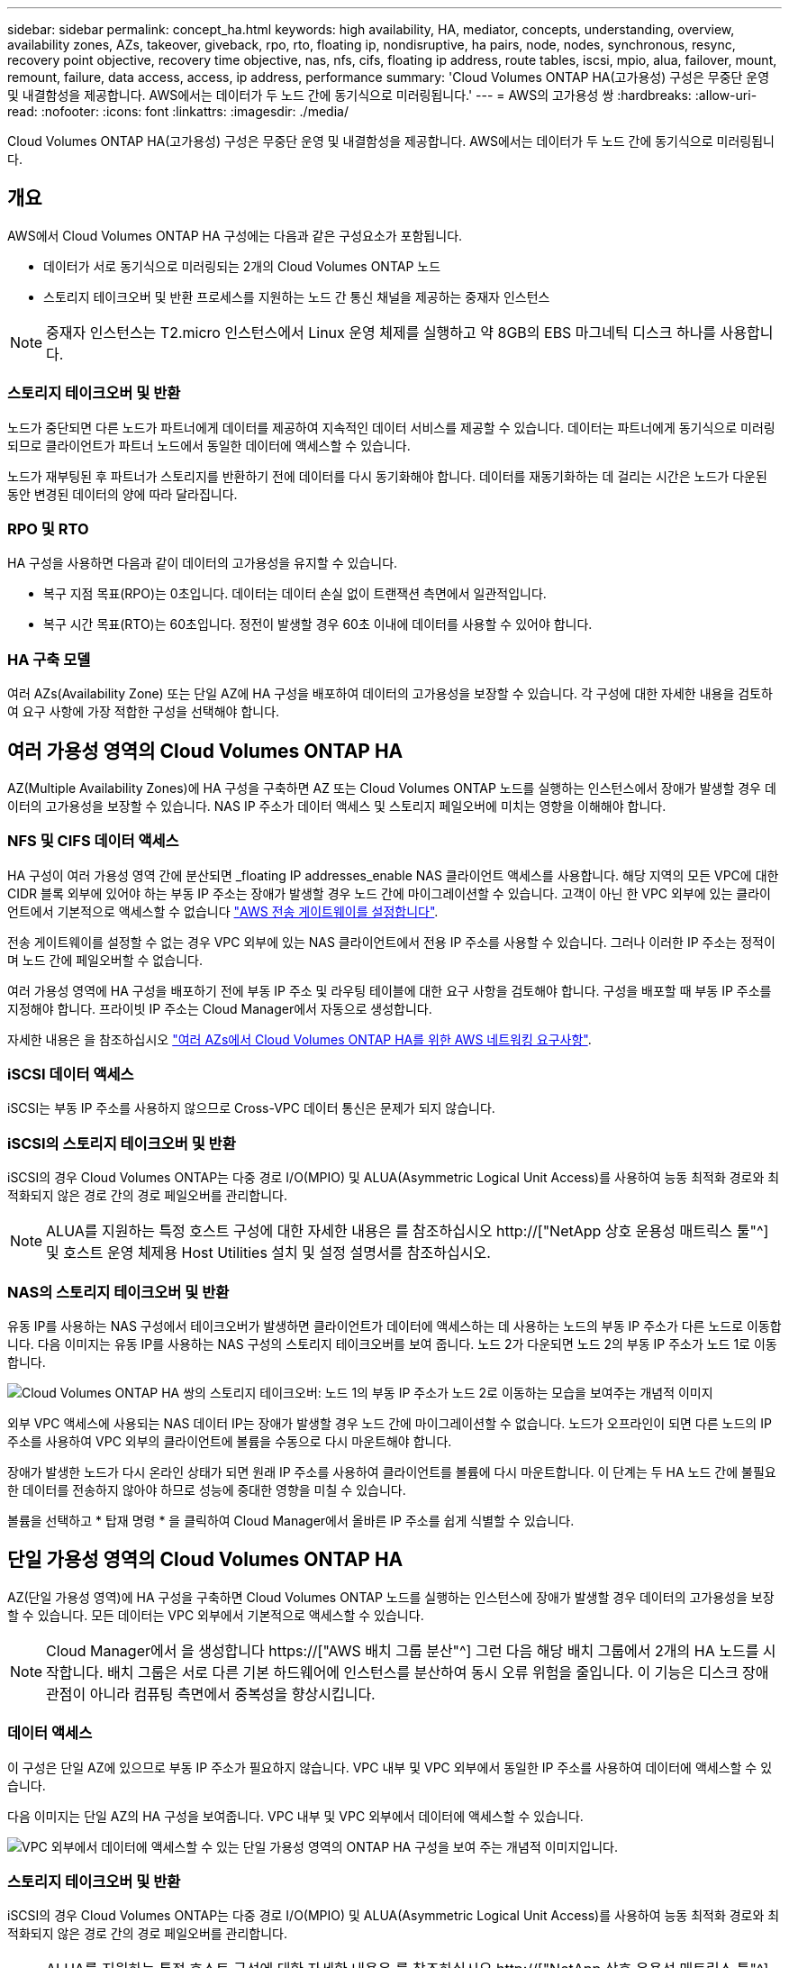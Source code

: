 ---
sidebar: sidebar 
permalink: concept_ha.html 
keywords: high availability, HA, mediator, concepts, understanding, overview, availability zones, AZs, takeover, giveback, rpo, rto, floating ip, nondisruptive, ha pairs, node, nodes, synchronous, resync, recovery point objective, recovery time objective, nas, nfs, cifs, floating ip address, route tables, iscsi, mpio, alua, failover, mount, remount, failure, data access, access, ip address, performance 
summary: 'Cloud Volumes ONTAP HA(고가용성) 구성은 무중단 운영 및 내결함성을 제공합니다. AWS에서는 데이터가 두 노드 간에 동기식으로 미러링됩니다.' 
---
= AWS의 고가용성 쌍
:hardbreaks:
:allow-uri-read: 
:nofooter: 
:icons: font
:linkattrs: 
:imagesdir: ./media/


[role="lead"]
Cloud Volumes ONTAP HA(고가용성) 구성은 무중단 운영 및 내결함성을 제공합니다. AWS에서는 데이터가 두 노드 간에 동기식으로 미러링됩니다.



== 개요

AWS에서 Cloud Volumes ONTAP HA 구성에는 다음과 같은 구성요소가 포함됩니다.

* 데이터가 서로 동기식으로 미러링되는 2개의 Cloud Volumes ONTAP 노드
* 스토리지 테이크오버 및 반환 프로세스를 지원하는 노드 간 통신 채널을 제공하는 중재자 인스턴스



NOTE: 중재자 인스턴스는 T2.micro 인스턴스에서 Linux 운영 체제를 실행하고 약 8GB의 EBS 마그네틱 디스크 하나를 사용합니다.



=== 스토리지 테이크오버 및 반환

노드가 중단되면 다른 노드가 파트너에게 데이터를 제공하여 지속적인 데이터 서비스를 제공할 수 있습니다. 데이터는 파트너에게 동기식으로 미러링되므로 클라이언트가 파트너 노드에서 동일한 데이터에 액세스할 수 있습니다.

노드가 재부팅된 후 파트너가 스토리지를 반환하기 전에 데이터를 다시 동기화해야 합니다. 데이터를 재동기화하는 데 걸리는 시간은 노드가 다운된 동안 변경된 데이터의 양에 따라 달라집니다.



=== RPO 및 RTO

HA 구성을 사용하면 다음과 같이 데이터의 고가용성을 유지할 수 있습니다.

* 복구 지점 목표(RPO)는 0초입니다. 데이터는 데이터 손실 없이 트랜잭션 측면에서 일관적입니다.
* 복구 시간 목표(RTO)는 60초입니다. 정전이 발생할 경우 60초 이내에 데이터를 사용할 수 있어야 합니다.




=== HA 구축 모델

여러 AZs(Availability Zone) 또는 단일 AZ에 HA 구성을 배포하여 데이터의 고가용성을 보장할 수 있습니다. 각 구성에 대한 자세한 내용을 검토하여 요구 사항에 가장 적합한 구성을 선택해야 합니다.



== 여러 가용성 영역의 Cloud Volumes ONTAP HA

AZ(Multiple Availability Zones)에 HA 구성을 구축하면 AZ 또는 Cloud Volumes ONTAP 노드를 실행하는 인스턴스에서 장애가 발생할 경우 데이터의 고가용성을 보장할 수 있습니다. NAS IP 주소가 데이터 액세스 및 스토리지 페일오버에 미치는 영향을 이해해야 합니다.



=== NFS 및 CIFS 데이터 액세스

HA 구성이 여러 가용성 영역 간에 분산되면 _floating IP addresses_enable NAS 클라이언트 액세스를 사용합니다. 해당 지역의 모든 VPC에 대한 CIDR 블록 외부에 있어야 하는 부동 IP 주소는 장애가 발생할 경우 노드 간에 마이그레이션할 수 있습니다. 고객이 아닌 한 VPC 외부에 있는 클라이언트에서 기본적으로 액세스할 수 없습니다 link:task_setting_up_transit_gateway.html["AWS 전송 게이트웨이를 설정합니다"].

전송 게이트웨이를 설정할 수 없는 경우 VPC 외부에 있는 NAS 클라이언트에서 전용 IP 주소를 사용할 수 있습니다. 그러나 이러한 IP 주소는 정적이며 노드 간에 페일오버할 수 없습니다.

여러 가용성 영역에 HA 구성을 배포하기 전에 부동 IP 주소 및 라우팅 테이블에 대한 요구 사항을 검토해야 합니다. 구성을 배포할 때 부동 IP 주소를 지정해야 합니다. 프라이빗 IP 주소는 Cloud Manager에서 자동으로 생성합니다.

자세한 내용은 을 참조하십시오 link:reference_networking_aws.html#aws-networking-requirements-for-cloud-volumes-ontap-ha-in-multiple-azs["여러 AZs에서 Cloud Volumes ONTAP HA를 위한 AWS 네트워킹 요구사항"].



=== iSCSI 데이터 액세스

iSCSI는 부동 IP 주소를 사용하지 않으므로 Cross-VPC 데이터 통신은 문제가 되지 않습니다.



=== iSCSI의 스토리지 테이크오버 및 반환

iSCSI의 경우 Cloud Volumes ONTAP는 다중 경로 I/O(MPIO) 및 ALUA(Asymmetric Logical Unit Access)를 사용하여 능동 최적화 경로와 최적화되지 않은 경로 간의 경로 페일오버를 관리합니다.


NOTE: ALUA를 지원하는 특정 호스트 구성에 대한 자세한 내용은 를 참조하십시오 http://["NetApp 상호 운용성 매트릭스 툴"^] 및 호스트 운영 체제용 Host Utilities 설치 및 설정 설명서를 참조하십시오.



=== NAS의 스토리지 테이크오버 및 반환

유동 IP를 사용하는 NAS 구성에서 테이크오버가 발생하면 클라이언트가 데이터에 액세스하는 데 사용하는 노드의 부동 IP 주소가 다른 노드로 이동합니다. 다음 이미지는 유동 IP를 사용하는 NAS 구성의 스토리지 테이크오버를 보여 줍니다. 노드 2가 다운되면 노드 2의 부동 IP 주소가 노드 1로 이동합니다.

image:diagram_takeover_giveback.png["Cloud Volumes ONTAP HA 쌍의 스토리지 테이크오버: 노드 1의 부동 IP 주소가 노드 2로 이동하는 모습을 보여주는 개념적 이미지"]

외부 VPC 액세스에 사용되는 NAS 데이터 IP는 장애가 발생할 경우 노드 간에 마이그레이션할 수 없습니다. 노드가 오프라인이 되면 다른 노드의 IP 주소를 사용하여 VPC 외부의 클라이언트에 볼륨을 수동으로 다시 마운트해야 합니다.

장애가 발생한 노드가 다시 온라인 상태가 되면 원래 IP 주소를 사용하여 클라이언트를 볼륨에 다시 마운트합니다. 이 단계는 두 HA 노드 간에 불필요한 데이터를 전송하지 않아야 하므로 성능에 중대한 영향을 미칠 수 있습니다.

볼륨을 선택하고 * 탑재 명령 * 을 클릭하여 Cloud Manager에서 올바른 IP 주소를 쉽게 식별할 수 있습니다.



== 단일 가용성 영역의 Cloud Volumes ONTAP HA

AZ(단일 가용성 영역)에 HA 구성을 구축하면 Cloud Volumes ONTAP 노드를 실행하는 인스턴스에 장애가 발생할 경우 데이터의 고가용성을 보장할 수 있습니다. 모든 데이터는 VPC 외부에서 기본적으로 액세스할 수 있습니다.


NOTE: Cloud Manager에서 을 생성합니다 https://["AWS 배치 그룹 분산"^] 그런 다음 해당 배치 그룹에서 2개의 HA 노드를 시작합니다. 배치 그룹은 서로 다른 기본 하드웨어에 인스턴스를 분산하여 동시 오류 위험을 줄입니다. 이 기능은 디스크 장애 관점이 아니라 컴퓨팅 측면에서 중복성을 향상시킵니다.



=== 데이터 액세스

이 구성은 단일 AZ에 있으므로 부동 IP 주소가 필요하지 않습니다. VPC 내부 및 VPC 외부에서 동일한 IP 주소를 사용하여 데이터에 액세스할 수 있습니다.

다음 이미지는 단일 AZ의 HA 구성을 보여줍니다. VPC 내부 및 VPC 외부에서 데이터에 액세스할 수 있습니다.

image:diagram_single_az.png["VPC 외부에서 데이터에 액세스할 수 있는 단일 가용성 영역의 ONTAP HA 구성을 보여 주는 개념적 이미지입니다."]



=== 스토리지 테이크오버 및 반환

iSCSI의 경우 Cloud Volumes ONTAP는 다중 경로 I/O(MPIO) 및 ALUA(Asymmetric Logical Unit Access)를 사용하여 능동 최적화 경로와 최적화되지 않은 경로 간의 경로 페일오버를 관리합니다.


NOTE: ALUA를 지원하는 특정 호스트 구성에 대한 자세한 내용은 를 참조하십시오 http://["NetApp 상호 운용성 매트릭스 툴"^] 및 호스트 운영 체제용 Host Utilities 설치 및 설정 설명서를 참조하십시오.

NAS 구성의 경우 장애가 발생할 경우 데이터 IP 주소를 HA 노드 간에 마이그레이션할 수 있습니다. 이렇게 하면 클라이언트가 스토리지에 액세스할 수 있습니다.



== HA Pair의 스토리지 작동 방식

ONTAP 클러스터와 달리 Cloud Volumes ONTAP HA 쌍의 스토리지는 노드 간에 공유되지 않습니다. 대신 데이터가 노드 간에 동기식으로 미러링되므로 장애 발생 시 데이터를 사용할 수 있습니다.



=== 스토리지 할당

새 볼륨을 생성하고 추가 디스크가 필요하면 Cloud Manager에서 두 노드에 동일한 수의 디스크를 할당하고 미러링된 애그리게이트를 생성한 다음 새 볼륨을 생성합니다. 예를 들어, 볼륨에 2개의 디스크가 필요한 경우 Cloud Manager는 노드당 총 4개의 디스크에 2개의 디스크를 할당합니다.



=== 구성의 스토리지

HA 쌍을 액티브-액티브 구성으로 사용할 수 있으며, 두 노드에서 클라이언트에 데이터를 제공하거나 액티브-패시브 구성으로 사용할 수 있습니다. 이 구성에서는 패시브 노드가 액티브 노드의 스토리지를 인계받은 경우에만 데이터 요청에 응답합니다.


NOTE: 스토리지 시스템 보기에서 Cloud Manager를 사용하는 경우에만 액티브-액티브 구성을 설정할 수 있습니다.



=== HA 구성에 대한 성능 기대치

Cloud Volumes ONTAP HA 구성은 노드 간에 데이터를 동기식으로 복제하여 네트워크 대역폭을 사용합니다. 따라서 단일 노드 Cloud Volumes ONTAP 구성과 비교하여 다음과 같은 성능을 기대할 수 있습니다.

* 한 노드의 데이터만 제공하는 HA 구성의 경우 읽기 성능은 단일 노드 구성의 읽기 성능과 비슷하며 쓰기 성능은 낮습니다.
* 두 노드의 데이터를 제공하는 HA 구성의 경우 읽기 성능은 단일 노드 구성의 읽기 성능보다 높고 쓰기 성능은 동일하거나 더 높습니다.


Cloud Volumes ONTAP 성능에 대한 자세한 내용은 를 참조하십시오 link:concept_performance.html["성능"].



=== 스토리지에 대한 클라이언트 액세스

클라이언트는 볼륨이 상주하는 노드의 데이터 IP 주소를 사용하여 NFS 및 CIFS 볼륨을 액세스해야 합니다. NAS 클라이언트가 파트너 노드의 IP 주소를 사용하여 볼륨에 액세스하는 경우 트래픽이 두 노드 간에 이동하므로 성능이 저하됩니다.


IMPORTANT: HA 쌍에서 노드 간에 볼륨을 이동하는 경우 다른 노드의 IP 주소를 사용하여 볼륨을 다시 마운트해야 합니다. 그렇지 않으면 성능이 저하될 수 있습니다. 클라이언트가 CIFS에 대한 NFSv4 참조 또는 폴더 리디렉션을 지원하는 경우 Cloud Volumes ONTAP 시스템에서 이러한 기능을 설정하여 볼륨을 다시 마운트하지 않도록 할 수 있습니다. 자세한 내용은 ONTAP 설명서를 참조하십시오.

Cloud Manager에서 올바른 IP 주소를 쉽게 식별할 수 있습니다. 다음 이미지는 스토리지 시스템 보기를 보여 줍니다.

image:screenshot_mount.gif["스크린샷: 볼륨을 선택할 때 사용할 수 있는 마운트 명령을 표시합니다."]

다음 이미지는 볼륨 보기를 보여줍니다.

image:screenshot_mount_volume_view.gif["스크린 샷: 볼륨의 메뉴 옵션이 표시되며, 여기에는 마운트 옵션이 포함됩니다."]
